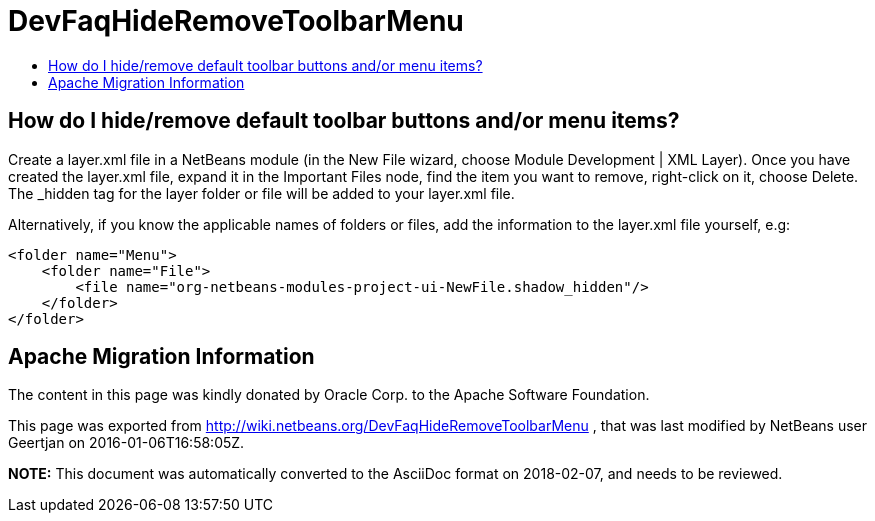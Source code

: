 // 
//     Licensed to the Apache Software Foundation (ASF) under one
//     or more contributor license agreements.  See the NOTICE file
//     distributed with this work for additional information
//     regarding copyright ownership.  The ASF licenses this file
//     to you under the Apache License, Version 2.0 (the
//     "License"); you may not use this file except in compliance
//     with the License.  You may obtain a copy of the License at
// 
//       http://www.apache.org/licenses/LICENSE-2.0
// 
//     Unless required by applicable law or agreed to in writing,
//     software distributed under the License is distributed on an
//     "AS IS" BASIS, WITHOUT WARRANTIES OR CONDITIONS OF ANY
//     KIND, either express or implied.  See the License for the
//     specific language governing permissions and limitations
//     under the License.
//

= DevFaqHideRemoveToolbarMenu
:jbake-type: wiki
:jbake-tags: wiki, devfaq, needsreview
:markup-in-source: verbatim,quotes,macros
:jbake-status: published
:keywords: Apache NetBeans wiki DevFaqHideRemoveToolbarMenu
:description: Apache NetBeans wiki DevFaqHideRemoveToolbarMenu
:toc: left
:toc-title:
:syntax: true

== How do I hide/remove default toolbar buttons and/or menu items?

Create a layer.xml file in a NetBeans module (in the New File wizard, choose Module Development | XML Layer). Once you have created the layer.xml file, expand it in the Important Files node, find the item you want to remove, right-click on it, choose Delete. The _hidden tag for the layer folder or file will be added to your layer.xml file.

Alternatively, if you know the applicable names of folders or files, add the information to the layer.xml file yourself, e.g:

[source,xml,subs="{markup-in-source}"]
----

<folder name="Menu">
    <folder name="File">
        <file name="org-netbeans-modules-project-ui-NewFile.shadow_hidden"/>
    </folder>
</folder>

----

== Apache Migration Information

The content in this page was kindly donated by Oracle Corp. to the
Apache Software Foundation.

This page was exported from link:http://wiki.netbeans.org/DevFaqHideRemoveToolbarMenu[http://wiki.netbeans.org/DevFaqHideRemoveToolbarMenu] , 
that was last modified by NetBeans user Geertjan 
on 2016-01-06T16:58:05Z.


*NOTE:* This document was automatically converted to the AsciiDoc format on 2018-02-07, and needs to be reviewed.
